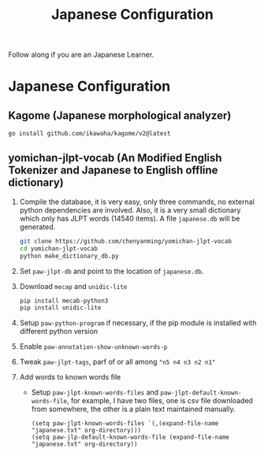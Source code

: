#+title: Japanese Configuration
Follow along if you are an Japanese Learner.

* Japanese Configuration
** Kagome (Japanese morphological analyzer)
#+begin_src sh
go install github.com/ikawaha/kagome/v2@latest
#+end_src

** yomichan-jlpt-vocab (An Modified English Tokenizer and Japanese to English offline dictionary)
1. Compile the database, it is very easy, only three commands, no external
   python dependencies are involved. Also, it is a very small dictionary which
   only has JLPT words (14540 items). A file ~japanese.db~ will be generated.
    #+begin_src sh
    git clone https://github.com/chenyanming/yomichan-jlpt-vocab
    cd yomichan-jlpt-vocab
    python make_dictionary_db.py
    #+end_src
2. Set ~paw-jlpt-db~ and point to the location of ~japanese.db~.
3. Download =mecap= and =unidic-lite=
    #+begin_src sh
    pip install mecab-python3
    pip install unidic-lite
    #+end_src
4. Setup ~paw-python-program~ if necessary, if the pip module is installed with
   different python version
5. Enable ~paw-annotation-show-unknown-words-p~
6. Tweak ~paw-jlpt-tags~, parf of or all among ~"n5 n4 n3 n2 n1"~
8. Add words to known words file
   + Setup ~paw-jlpt-known-words-files~ and ~paw-jlpt-default-known-words-file~,
     for example, I have two files, one is csv file downloaded from somewhere,
     the other is a plain text maintained manually.
     #+begin_src elisp
    (setq paw-jlpt-known-words-files `(,(expand-file-name "japanese.txt" org-directory)))
    (setq paw-jlp-default-known-words-file (expand-file-name "japanese.txt" org-directory))
     #+end_src
